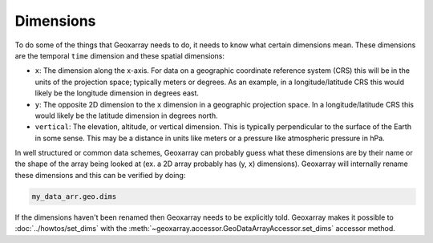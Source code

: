 Dimensions
==========

To do some of the things that Geoxarray needs to do, it needs to know what
certain dimensions mean. These dimensions are the temporal ``time``
dimension and these spatial dimensions:

* ``x``: The dimension along the x-axis. For data on a geographic coordinate
  reference system (CRS) this will be in the units of the projection space;
  typically meters or degrees. As an example, in a longitude/latitude CRS this
  would likely be the longitude dimension in degrees east.
* ``y``: The opposite 2D dimension to the ``x`` dimension in a geographic
  projection space. In a longitude/latitude CRS this would likely be the
  latitude dimension in degrees north.
* ``vertical``: The elevation, altitude, or vertical dimension. This is
  typically perpendicular to the surface of the Earth in some sense. This may
  be a distance in units like meters or a pressure like atmospheric pressure in
  hPa.

In well structured or common data schemes, Geoxarray can probably guess what
these dimensions are by their name or the shape of the array being looked at
(ex. a 2D array probably has (y, x) dimensions). Geoxarray will internally
rename these dimensions and this can be verified by doing:

.. code-block:: python

    my_data_arr.geo.dims

If the dimensions haven't been renamed then Geoxarray needs to be explicitly
told. Geoxarray makes it possible to :doc:`../howtos/set_dims` with the
:meth:`~geoxarray.accessor.GeoDataArrayAccessor.set_dims` accessor method.
